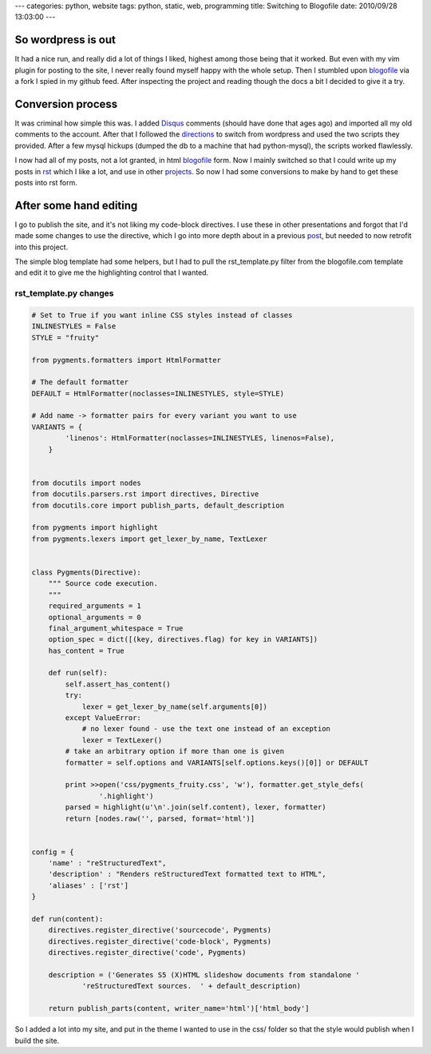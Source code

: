 ---
categories: python, website
tags: python, static, web, programming
title: Switching to Blogofile
date: 2010/09/28 13:03:00
---

So wordpress is out
-------------------

It had a nice run, and really did a lot of things I liked, highest among those
being that it worked. But even with my vim plugin for posting to the site, I
never really found myself happy with the whole setup. Then I stumbled upon
blogofile_ via a fork I spied in my github feed. After inspecting the project
and reading though the docs a bit I decided to give it a try.

.. _blogofile: http://www.blogofile.com

Conversion process
------------------

It was criminal how simple this was. I added Disqus_ comments (should have done
that ages ago) and imported all my old comments to the account. After that I
followed the directions_ to switch from wordpress and used the two scripts they
provided. After a few mysql hickups (dumped the db to a machine that had
python-mysql), the scripts worked flawlessly.

.. _Disqus: http://disqus.com/
.. _directions: http://www.blogofile.com/documentation/migrating_blogs.html#wordpress

I now had all of my posts, not a lot granted, in html blogofile_ form. Now I
mainly switched so that I could write up my posts in rst_ which I like a lot,
and use in other projects_. So now I had some conversions to make by hand to
get these posts into rst form.

.. _rst: http://docutils.sourceforge.net/rst.html
.. _projects: http://morgangoose.com/blog/2010/02/gnu-tools-presentation/

After some hand editing
-----------------------

I go to publish the site, and it's not liking my code-block directives. I use
these in other presentations and forgot that I'd made some changes to use the
directive, which I go into more depth about in a previous post_, but needed to
now retrofit into this project.

.. _post: 

The simple blog template had some helpers, but I had to pull the
rst_template.py filter from the blogofile.com template and edit it to give me the
highlighting control that I wanted. 

rst_template.py changes
=======================

.. code-block:: python

    # Set to True if you want inline CSS styles instead of classes
    INLINESTYLES = False
    STYLE = "fruity"

    from pygments.formatters import HtmlFormatter

    # The default formatter
    DEFAULT = HtmlFormatter(noclasses=INLINESTYLES, style=STYLE)

    # Add name -> formatter pairs for every variant you want to use
    VARIANTS = {
            'linenos': HtmlFormatter(noclasses=INLINESTYLES, linenos=False),
        }   


    from docutils import nodes
    from docutils.parsers.rst import directives, Directive
    from docutils.core import publish_parts, default_description
    
    from pygments import highlight
    from pygments.lexers import get_lexer_by_name, TextLexer


    class Pygments(Directive):
        """ Source code execution.
        """
        required_arguments = 1
        optional_arguments = 0
        final_argument_whitespace = True
        option_spec = dict([(key, directives.flag) for key in VARIANTS])
        has_content = True
    
        def run(self):
            self.assert_has_content()
            try:
                lexer = get_lexer_by_name(self.arguments[0])
            except ValueError:
                # no lexer found - use the text one instead of an exception
                lexer = TextLexer()
            # take an arbitrary option if more than one is given
            formatter = self.options and VARIANTS[self.options.keys()[0]] or DEFAULT

            print >>open('css/pygments_fruity.css', 'w'), formatter.get_style_defs(
                    '.highlight')
            parsed = highlight(u'\n'.join(self.content), lexer, formatter)
            return [nodes.raw('', parsed, format='html')]
    

    config = {
        'name' : "reStructuredText",
        'description' : "Renders reStructuredText formatted text to HTML",
        'aliases' : ['rst']
    }

    def run(content):
        directives.register_directive('sourcecode', Pygments)
        directives.register_directive('code-block', Pygments)
        directives.register_directive('code', Pygments)

        description = ('Generates S5 (X)HTML slideshow documents from standalone '
                'reStructuredText sources.  ' + default_description)

        return publish_parts(content, writer_name='html')['html_body']

So I added a lot into my site, and put in the theme I wanted to use in the css/
folder so that the style would publish when I build the site.
